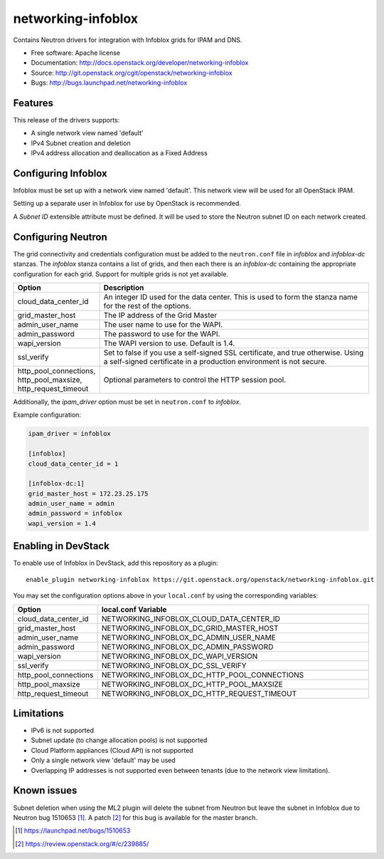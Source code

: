 ===============================
networking-infoblox
===============================

Contains Neutron drivers for integration with Infoblox grids for IPAM and DNS.

* Free software: Apache license
* Documentation: http://docs.openstack.org/developer/networking-infoblox
* Source: http://git.openstack.org/cgit/openstack/networking-infoblox
* Bugs: http://bugs.launchpad.net/networking-infoblox

Features
--------

This release of the drivers supports:

* A single network view named 'default'
* IPv4 Subnet creation and deletion
* IPv4 address allocation and deallocation as a Fixed Address

Configuring Infoblox
--------------------

Infoblox must be set up with a network view named 'default'. This network view
will be used for all OpenStack IPAM.

Setting up a separate user in Infoblox for use by OpenStack is recommended.

A `Subnet ID` extensible attribute must be defined. It will be used to store
the Neutron subnet ID on each network created.

Configuring Neutron
-------------------

The grid connectivity and credentials configuration must be added to the
``neutron.conf`` file in `infoblox` and `infoblox-dc` stanzas. The `infoblox`
stanza contains a list of grids, and then each there is an `infoblox-dc`
containing the appropriate configuration for each grid. Support for multiple
grids is not yet available.

.. list-table::
   :header-rows: 1
   :widths: 10 90

   * - Option
     - Description
   * - cloud_data_center_id
     - An integer ID used for the data center. This is used to form the stanza
       name for the rest of the options.
   * - grid_master_host
     - The IP address of the Grid Master
   * - admin_user_name
     - The user name to use for the WAPI.
   * - admin_password
     - The password to use for the WAPI.
   * - wapi_version
     - The WAPI version to use. Default is 1.4.
   * - ssl_verify
     - Set to false if you use a self-signed SSL certificate, and true
       otherwise. Using a self-signed certificate in a production environment
       is not secure.
   * - http_pool_connections, http_pool_maxsize, http_request_timeout
     - Optional parameters to control the HTTP session pool.

Additionally, the `ipam_driver` option must be set in ``neutron.conf`` to
`infoblox`.

Example configuration:

.. code-block:: ini

   ipam_driver = infoblox

   [infoblox]
   cloud_data_center_id = 1

   [infoblox-dc:1]
   grid_master_host = 172.23.25.175
   admin_user_name = admin
   admin_password = infoblox
   wapi_version = 1.4

Enabling in DevStack
--------------------

To enable use of Infoblox in DevStack, add this repository as a plugin::

 enable_plugin networking-infoblox https://git.openstack.org/openstack/networking-infoblox.git

You may set the configuration options above in your ``local.conf`` by using the
corresponding variables:

.. list-table::
   :header-rows: 1
   :widths: 10 90

   * - Option
     - local.conf Variable
   * - cloud_data_center_id
     - NETWORKING_INFOBLOX_CLOUD_DATA_CENTER_ID
   * - grid_master_host
     - NETWORKING_INFOBLOX_DC_GRID_MASTER_HOST
   * - admin_user_name
     - NETWORKING_INFOBLOX_DC_ADMIN_USER_NAME
   * - admin_password
     - NETWORKING_INFOBLOX_DC_ADMIN_PASSWORD
   * - wapi_version
     - NETWORKING_INFOBLOX_DC_WAPI_VERSION
   * - ssl_verify
     - NETWORKING_INFOBLOX_DC_SSL_VERIFY
   * - http_pool_connections
     - NETWORKING_INFOBLOX_DC_HTTP_POOL_CONNECTIONS
   * - http_pool_maxsize
     - NETWORKING_INFOBLOX_DC_HTTP_POOL_MAXSIZE
   * - http_request_timeout
     - NETWORKING_INFOBLOX_DC_HTTP_REQUEST_TIMEOUT

Limitations
-----------

* IPv6 is not supported
* Subnet update (to change allocation pools) is not supported
* Cloud Platform appliances (Cloud API) is not supported
* Only a single network view 'default' may be used
* Overlapping IP addresses is not supported even between tenants (due to the
  network view limitation).

Known issues
------------

Subnet deletion when using the ML2 plugin will delete the subnet from Neutron
but leave the subnet in Infoblox due to Neutron bug 1510653 [#]_. A patch [#]_
for this bug is available for the master branch.

.. [#] https://launchpad.net/bugs/1510653
.. [#] https://review.openstack.org/#/c/239885/

